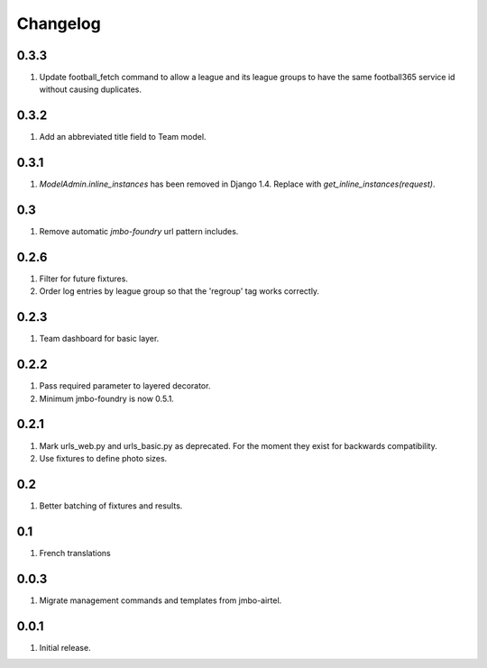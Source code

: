 Changelog
=========

0.3.3
-----
#. Update football_fetch command to allow a league and its league groups to have the same football365 service id without causing duplicates.

0.3.2
-----
#. Add an abbreviated title field to Team model.

0.3.1
-----
#. `ModelAdmin.inline_instances` has been removed in Django 1.4. Replace with `get_inline_instances(request)`.

0.3
---
#. Remove automatic `jmbo-foundry` url pattern includes.

0.2.6
-----
#. Filter for future fixtures.
#. Order log entries by league group so that the 'regroup' tag works correctly.

0.2.3
-----
#. Team dashboard for basic layer.

0.2.2
-----
#. Pass required parameter to layered decorator.
#. Minimum jmbo-foundry is now 0.5.1.

0.2.1
-----
#. Mark urls_web.py and urls_basic.py as deprecated. For the moment they exist for backwards compatibility.
#. Use fixtures to define photo sizes.

0.2
---
#. Better batching of fixtures and results.

0.1
---
#. French translations

0.0.3
-----
#. Migrate management commands and templates from jmbo-airtel.

0.0.1
-----
#. Initial release.

